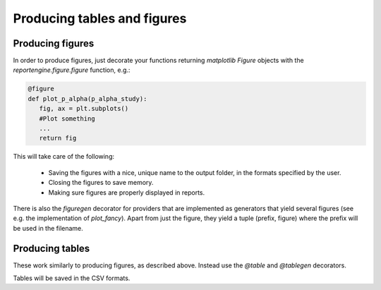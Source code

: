 Producing tables and figures
============================

Producing figures
-----------------

In order to produce figures, just decorate your functions returning
`matplotlib` `Figure` objects  with the `reportengine.figure.figure`
function, e.g.:

.. code:: python

	@figure
	def plot_p_alpha(p_alpha_study):
	   fig, ax = plt.subplots()
	   #Plot something
	   ...
	   return fig

This will take care of the following:

 - Saving the figures with a nice, unique name to the output folder,
   in the formats specified by the user.

 - Closing the figures to save memory.

 - Making sure figures are properly displayed in reports.

There is also the `figuregen` decorator for providers that are
implemented as generators that yield several figures (see e.g. the
implementation of `plot_fancy`). Apart from just the figure, they yield
a tuple (prefix, figure) where the prefix will be used in the
filename.

Producing tables
----------------

These work similarly to producing figures, as described
above. Instead use the `@table` and `@tablegen` decorators.

Tables will be saved in the CSV formats.
